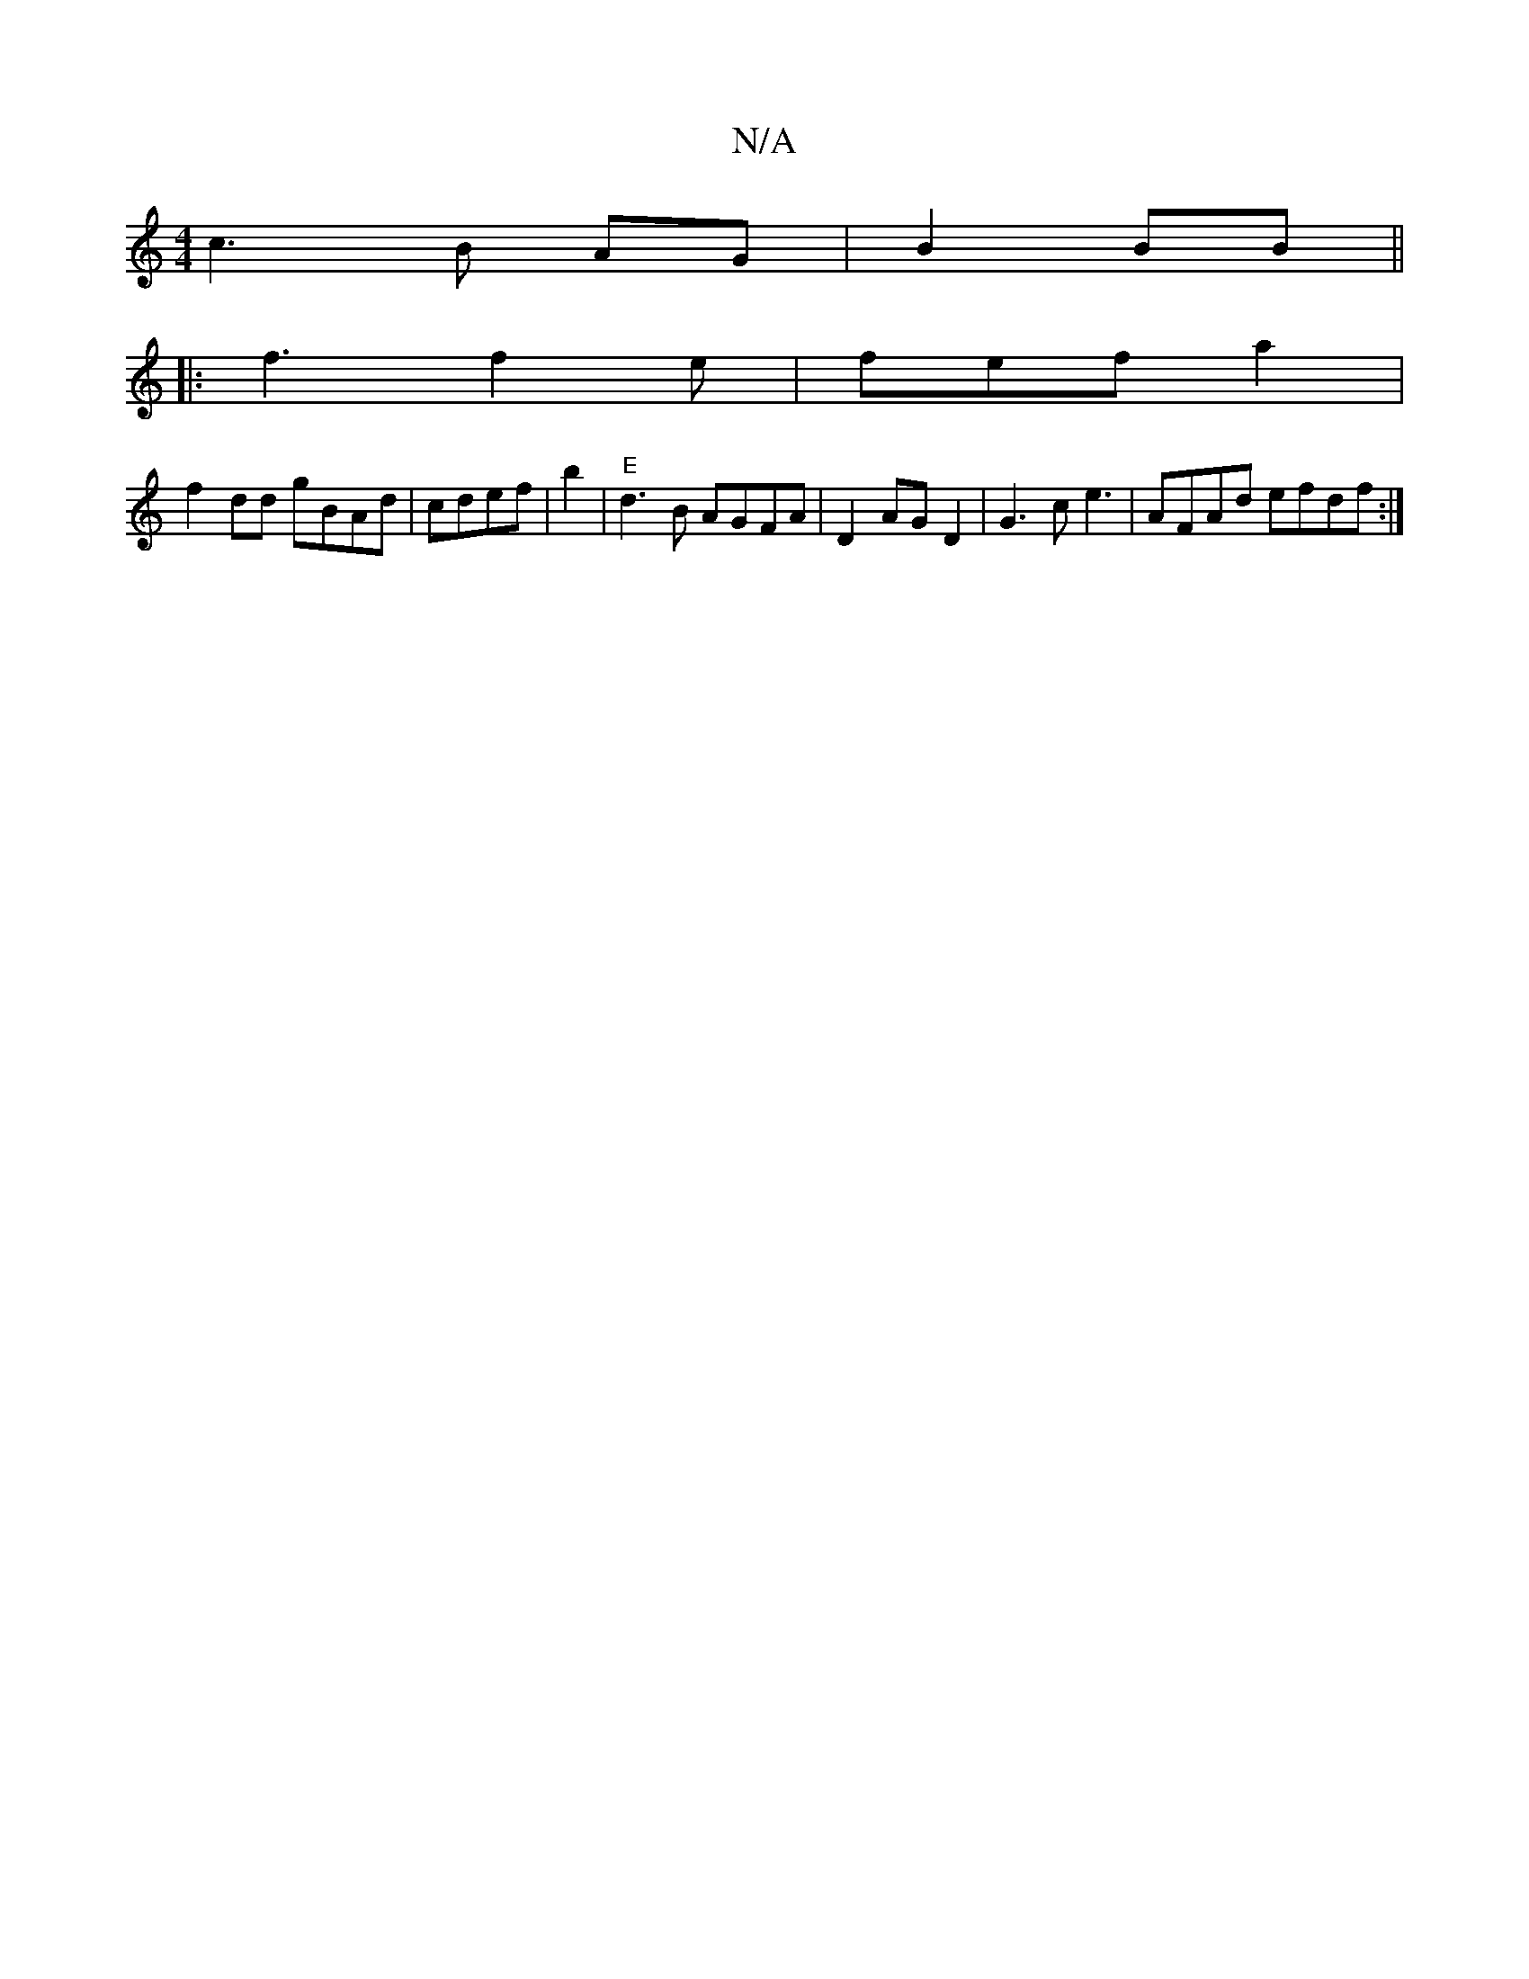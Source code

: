 X:1
T:N/A
M:4/4
R:N/A
K:Cmajor
c3 B AG | B2 BB ||
|: f3  f2 e|fef_ a2|
f2 dd gBAd|cdef|b2 |"E"d3B AGFA|D2AG D2|G3c e3|AFAd efdf:|

|: deaB fd G2|
|:AFGB c2de|
f2fe dfBd|:cefd e^f b2 | f4 f2- | (3fce g f2 |b gfa g^fg|e2d B3|1 dcd Ac